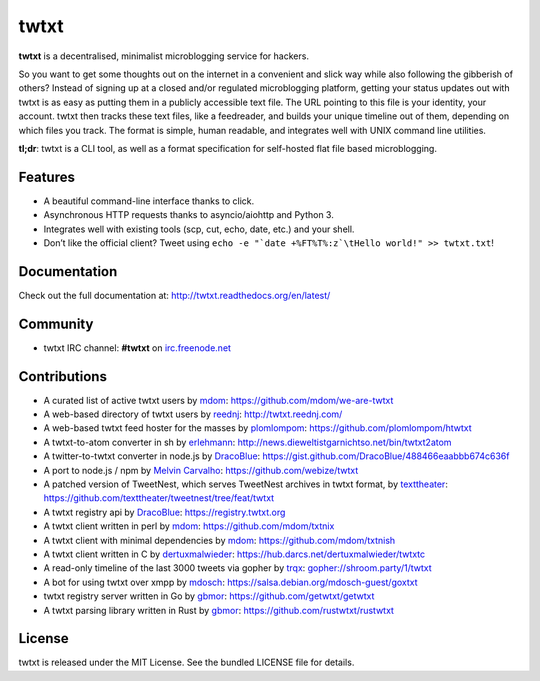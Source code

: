 twtxt
~~~~~
|pypi| |build| |coverage| |docs| |license|

**twtxt** is a decentralised, minimalist microblogging service for hackers.

So you want to get some thoughts out on the internet in a convenient and slick way while also following the gibberish of others? Instead of signing up at a closed and/or regulated microblogging platform, getting your status updates out with twtxt is as easy as putting them in a publicly accessible text file. The URL pointing to this file is your identity, your account. twtxt then tracks these text files, like a feedreader, and builds your unique timeline out of them, depending on which files you track. The format is simple, human readable, and integrates well with UNIX command line utilities.


|demo|

**tl;dr**: twtxt is a CLI tool, as well as a format specification for self-hosted flat file based microblogging.

Features
--------

- A beautiful command-line interface thanks to click.
- Asynchronous HTTP requests thanks to asyncio/aiohttp and Python 3.
- Integrates well with existing tools (scp, cut, echo, date, etc.) and your shell.
- Don’t like the official client? Tweet using ``echo -e "`date +%FT%T%:z`\tHello world!" >> twtxt.txt``!

Documentation
-------------

Check out the full documentation at: http://twtxt.readthedocs.org/en/latest/

Community
---------

- twtxt IRC channel: **#twtxt** on `irc.freenode.net`_

Contributions
-------------

- A curated list of active twtxt users by `mdom <https://github.com/mdom>`_: https://github.com/mdom/we-are-twtxt
- A web-based directory of twtxt users by `reednj <https://twitter.com/reednj>`_: http://twtxt.reednj.com/
- A web-based twtxt feed hoster for the masses by `plomlompom <http://www.plomlompom.de/>`_: https://github.com/plomlompom/htwtxt
- A twtxt-to-atom converter in sh by `erlehmann <http://news.dieweltistgarnichtso.net/>`_: http://news.dieweltistgarnichtso.net/bin/twtxt2atom
- A twitter-to-twtxt converter in node.js by `DracoBlue <https://github.com/DracoBlue>`_: https://gist.github.com/DracoBlue/488466eaabbb674c636f
- A port to node.js / npm by `Melvin Carvalho <https://github.com/melvincarvalho>`_: https://github.com/webize/twtxt
- A patched version of TweetNest, which serves TweetNest archives in twtxt format, by `texttheater <https://github.com/texttheater>`_: https://github.com/texttheater/tweetnest/tree/feat/twtxt
- A twtxt registry api by `DracoBlue <https://github.com/DracoBlue>`_: https://registry.twtxt.org
- A twtxt client written in perl by `mdom <https://github.com/mdom>`_: https://github.com/mdom/txtnix
- A twtxt client with minimal dependencies by `mdom <https://github.com/mdom>`_: https://github.com/mdom/txtnish
- A twtxt client written in C by `dertuxmalwieder <https://github.com/dertuxmalwieder>`_: https://hub.darcs.net/dertuxmalwieder/twtxtc
- A read-only timeline of the last 3000 tweets via gopher by `trqx <gopher://shroom.party>`_: gopher://shroom.party/1/twtxt
- A bot for using twtxt over xmpp by `mdosch <https://blog.mdosch.de>`_: https://salsa.debian.org/mdosch-guest/goxtxt
- twtxt registry server written in Go by `gbmor <https://github.com/gbmor>`_: https://github.com/getwtxt/getwtxt
- A twtxt parsing library written in Rust by `gbmor <https://github.com/gbmor>`_: https://github.com/rustwtxt/rustwtxt

License
-------

twtxt is released under the MIT License. See the bundled LICENSE file for details.


.. |pypi| image:: https://img.shields.io/pypi/v/twtxt.svg?style=flat&label=version
    :target: https://pypi.python.org/pypi/twtxt
    :alt: Latest version released on PyPi

.. |build| image:: https://img.shields.io/travis/buckket/twtxt/master.svg?style=flat
    :target: http://travis-ci.org/buckket/twtxt
    :alt: Build status of the master branch

.. |coverage| image:: https://img.shields.io/coveralls/buckket/twtxt/master.svg?style=flat
    :target: https://coveralls.io/r/buckket/twtxt?branch=master
    :alt: Test coverage

.. |license| image:: https://img.shields.io/badge/license-MIT-blue.svg?style=flat
    :target: https://raw.githubusercontent.com/buckket/twtxt/master/LICENSE
    :alt: Package license

.. |demo| image:: https://asciinema.org/a/1w2q3suhgrzh2hgltddvk9ot4.png
    :target: https://asciinema.org/a/1w2q3suhgrzh2hgltddvk9ot4
    :alt: Demo

.. |docs| image:: https://readthedocs.org/projects/twtxt/badge/?version=latest
    :target: http://twtxt.readthedocs.org/en/latest/?badge=latest
    :alt: Documentation Status

.. _irc.freenode.net: https://freenode.net/
